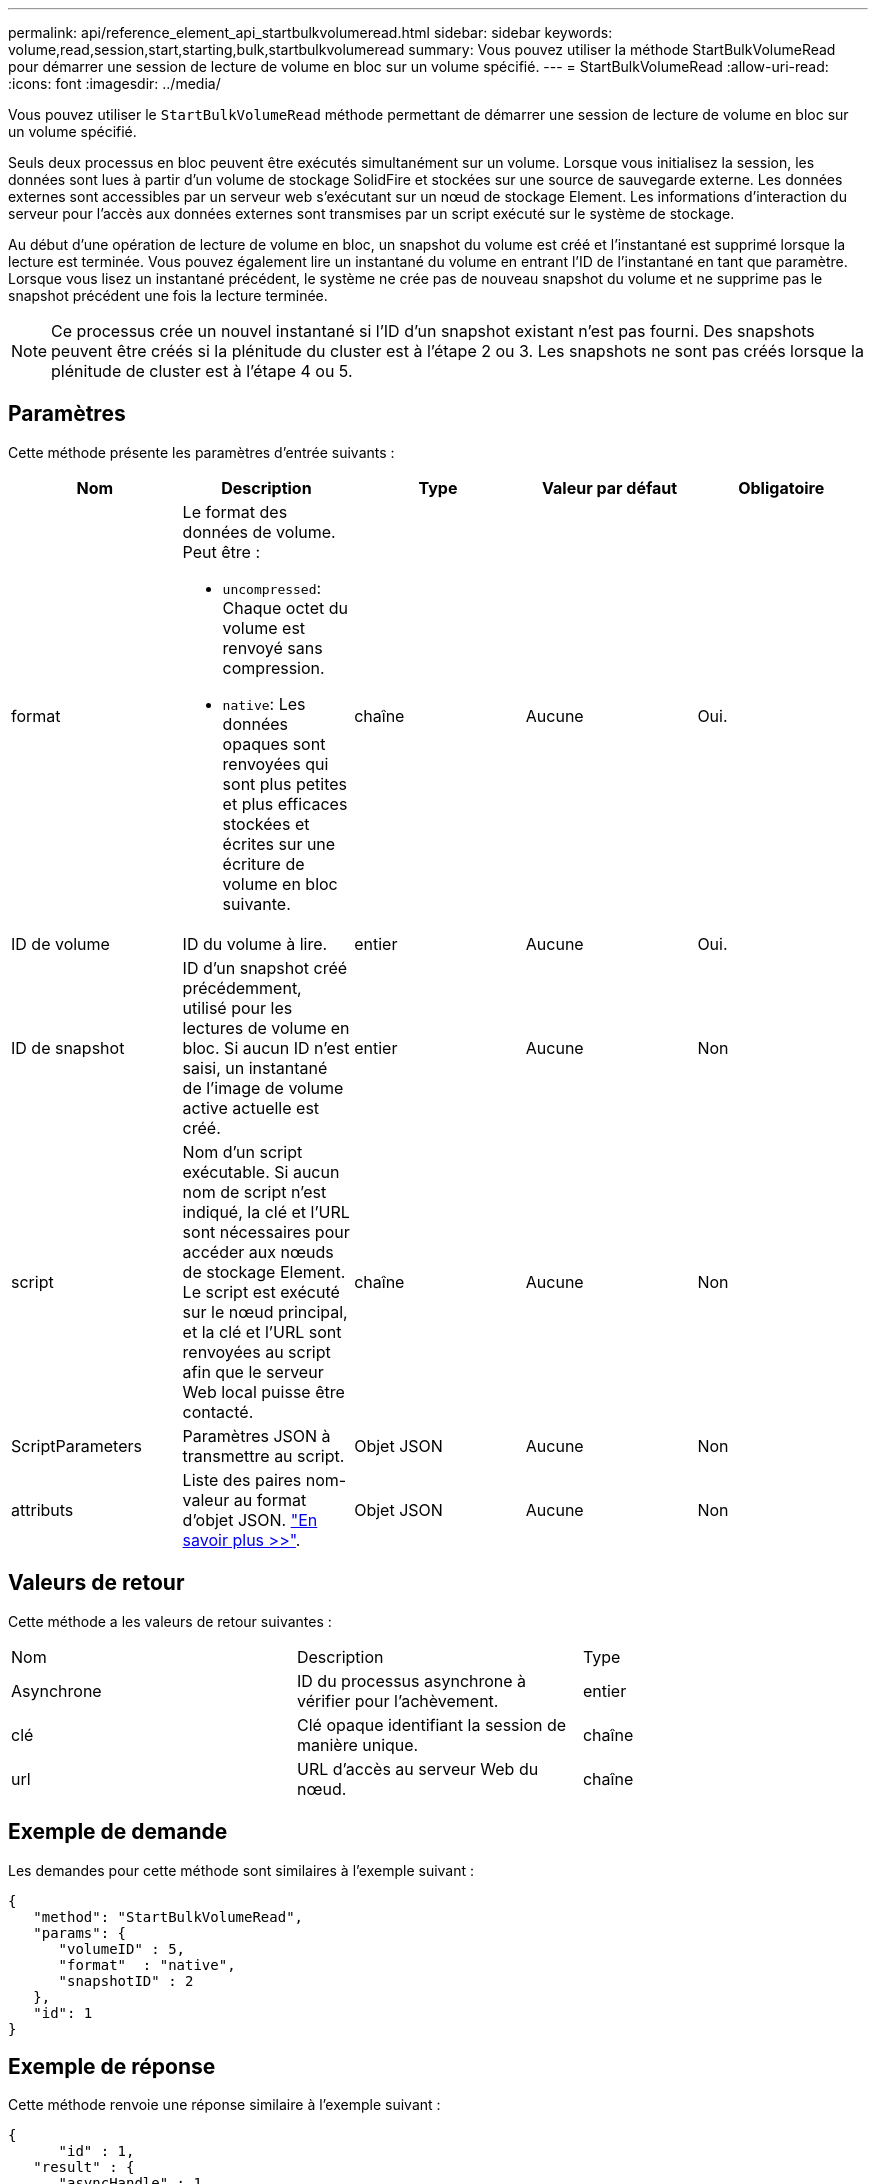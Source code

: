 ---
permalink: api/reference_element_api_startbulkvolumeread.html 
sidebar: sidebar 
keywords: volume,read,session,start,starting,bulk,startbulkvolumeread 
summary: Vous pouvez utiliser la méthode StartBulkVolumeRead pour démarrer une session de lecture de volume en bloc sur un volume spécifié. 
---
= StartBulkVolumeRead
:allow-uri-read: 
:icons: font
:imagesdir: ../media/


[role="lead"]
Vous pouvez utiliser le `StartBulkVolumeRead` méthode permettant de démarrer une session de lecture de volume en bloc sur un volume spécifié.

Seuls deux processus en bloc peuvent être exécutés simultanément sur un volume. Lorsque vous initialisez la session, les données sont lues à partir d'un volume de stockage SolidFire et stockées sur une source de sauvegarde externe. Les données externes sont accessibles par un serveur web s'exécutant sur un nœud de stockage Element. Les informations d'interaction du serveur pour l'accès aux données externes sont transmises par un script exécuté sur le système de stockage.

Au début d'une opération de lecture de volume en bloc, un snapshot du volume est créé et l'instantané est supprimé lorsque la lecture est terminée. Vous pouvez également lire un instantané du volume en entrant l'ID de l'instantané en tant que paramètre. Lorsque vous lisez un instantané précédent, le système ne crée pas de nouveau snapshot du volume et ne supprime pas le snapshot précédent une fois la lecture terminée.


NOTE: Ce processus crée un nouvel instantané si l'ID d'un snapshot existant n'est pas fourni. Des snapshots peuvent être créés si la plénitude du cluster est à l'étape 2 ou 3. Les snapshots ne sont pas créés lorsque la plénitude de cluster est à l'étape 4 ou 5.



== Paramètres

Cette méthode présente les paramètres d'entrée suivants :

|===
| Nom | Description | Type | Valeur par défaut | Obligatoire 


 a| 
format
 a| 
Le format des données de volume. Peut être :

* `uncompressed`: Chaque octet du volume est renvoyé sans compression.
* `native`: Les données opaques sont renvoyées qui sont plus petites et plus efficaces stockées et écrites sur une écriture de volume en bloc suivante.

 a| 
chaîne
 a| 
Aucune
 a| 
Oui.



 a| 
ID de volume
 a| 
ID du volume à lire.
 a| 
entier
 a| 
Aucune
 a| 
Oui.



 a| 
ID de snapshot
 a| 
ID d'un snapshot créé précédemment, utilisé pour les lectures de volume en bloc. Si aucun ID n'est saisi, un instantané de l'image de volume active actuelle est créé.
 a| 
entier
 a| 
Aucune
 a| 
Non



 a| 
script
 a| 
Nom d'un script exécutable. Si aucun nom de script n'est indiqué, la clé et l'URL sont nécessaires pour accéder aux nœuds de stockage Element. Le script est exécuté sur le nœud principal, et la clé et l'URL sont renvoyées au script afin que le serveur Web local puisse être contacté.
 a| 
chaîne
 a| 
Aucune
 a| 
Non



 a| 
ScriptParameters
 a| 
Paramètres JSON à transmettre au script.
 a| 
Objet JSON
 a| 
Aucune
 a| 
Non



 a| 
attributs
 a| 
Liste des paires nom-valeur au format d'objet JSON. link:reference_element_api_attributes.html["En savoir plus >>"].
 a| 
Objet JSON
 a| 
Aucune
 a| 
Non

|===


== Valeurs de retour

Cette méthode a les valeurs de retour suivantes :

|===


| Nom | Description | Type 


 a| 
Asynchrone
 a| 
ID du processus asynchrone à vérifier pour l'achèvement.
 a| 
entier



 a| 
clé
 a| 
Clé opaque identifiant la session de manière unique.
 a| 
chaîne



 a| 
url
 a| 
URL d'accès au serveur Web du nœud.
 a| 
chaîne

|===


== Exemple de demande

Les demandes pour cette méthode sont similaires à l'exemple suivant :

[listing]
----
{
   "method": "StartBulkVolumeRead",
   "params": {
      "volumeID" : 5,
      "format"  : "native",
      "snapshotID" : 2
   },
   "id": 1
}
----


== Exemple de réponse

Cette méthode renvoie une réponse similaire à l'exemple suivant :

[listing]
----
{
      "id" : 1,
   "result" : {
      "asyncHandle" : 1,
      "key" : "11eed8f086539205beeaadd981aad130",
      "url" : "https://127.0.0.1:44000/"
   }
}
----


== Nouveau depuis la version

9.6
